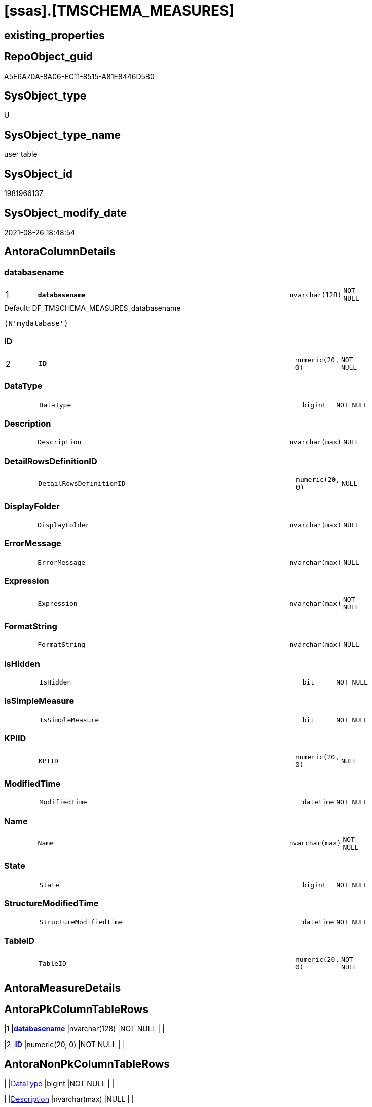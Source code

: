= [ssas].[TMSCHEMA_MEASURES]

== existing_properties

// tag::existing_properties[]
:ExistsProperty--is_repo_managed:
:ExistsProperty--is_ssas:
:ExistsProperty--pk_index_guid:
:ExistsProperty--pk_indexpatterncolumndatatype:
:ExistsProperty--pk_indexpatterncolumnname:
:ExistsProperty--FK:
:ExistsProperty--AntoraIndexList:
:ExistsProperty--Columns:
// end::existing_properties[]

== RepoObject_guid

// tag::RepoObject_guid[]
A5E6A70A-8A06-EC11-8515-A81E8446D5B0
// end::RepoObject_guid[]

== SysObject_type

// tag::SysObject_type[]
U 
// end::SysObject_type[]

== SysObject_type_name

// tag::SysObject_type_name[]
user table
// end::SysObject_type_name[]

== SysObject_id

// tag::SysObject_id[]
1981966137
// end::SysObject_id[]

== SysObject_modify_date

// tag::SysObject_modify_date[]
2021-08-26 18:48:54
// end::SysObject_modify_date[]

== AntoraColumnDetails

// tag::AntoraColumnDetails[]
[#column-databasename]
=== databasename

[cols="d,8m,m,m,m,d"]
|===
|1
|*databasename*
|nvarchar(128)
|NOT NULL
|
|
|===

.Default: DF_TMSCHEMA_MEASURES_databasename
....
(N'mydatabase')
....


[#column-ID]
=== ID

[cols="d,8m,m,m,m,d"]
|===
|2
|*ID*
|numeric(20, 0)
|NOT NULL
|
|
|===


[#column-DataType]
=== DataType

[cols="d,8m,m,m,m,d"]
|===
|
|DataType
|bigint
|NOT NULL
|
|
|===


[#column-Description]
=== Description

[cols="d,8m,m,m,m,d"]
|===
|
|Description
|nvarchar(max)
|NULL
|
|
|===


[#column-DetailRowsDefinitionID]
=== DetailRowsDefinitionID

[cols="d,8m,m,m,m,d"]
|===
|
|DetailRowsDefinitionID
|numeric(20, 0)
|NULL
|
|
|===


[#column-DisplayFolder]
=== DisplayFolder

[cols="d,8m,m,m,m,d"]
|===
|
|DisplayFolder
|nvarchar(max)
|NULL
|
|
|===


[#column-ErrorMessage]
=== ErrorMessage

[cols="d,8m,m,m,m,d"]
|===
|
|ErrorMessage
|nvarchar(max)
|NULL
|
|
|===


[#column-Expression]
=== Expression

[cols="d,8m,m,m,m,d"]
|===
|
|Expression
|nvarchar(max)
|NOT NULL
|
|
|===


[#column-FormatString]
=== FormatString

[cols="d,8m,m,m,m,d"]
|===
|
|FormatString
|nvarchar(max)
|NULL
|
|
|===


[#column-IsHidden]
=== IsHidden

[cols="d,8m,m,m,m,d"]
|===
|
|IsHidden
|bit
|NOT NULL
|
|
|===


[#column-IsSimpleMeasure]
=== IsSimpleMeasure

[cols="d,8m,m,m,m,d"]
|===
|
|IsSimpleMeasure
|bit
|NOT NULL
|
|
|===


[#column-KPIID]
=== KPIID

[cols="d,8m,m,m,m,d"]
|===
|
|KPIID
|numeric(20, 0)
|NULL
|
|
|===


[#column-ModifiedTime]
=== ModifiedTime

[cols="d,8m,m,m,m,d"]
|===
|
|ModifiedTime
|datetime
|NOT NULL
|
|
|===


[#column-Name]
=== Name

[cols="d,8m,m,m,m,d"]
|===
|
|Name
|nvarchar(max)
|NOT NULL
|
|
|===


[#column-State]
=== State

[cols="d,8m,m,m,m,d"]
|===
|
|State
|bigint
|NOT NULL
|
|
|===


[#column-StructureModifiedTime]
=== StructureModifiedTime

[cols="d,8m,m,m,m,d"]
|===
|
|StructureModifiedTime
|datetime
|NOT NULL
|
|
|===


[#column-TableID]
=== TableID

[cols="d,8m,m,m,m,d"]
|===
|
|TableID
|numeric(20, 0)
|NOT NULL
|
|
|===


// end::AntoraColumnDetails[]

== AntoraMeasureDetails

// tag::AntoraMeasureDetails[]

// end::AntoraMeasureDetails[]

== AntoraPkColumnTableRows

// tag::AntoraPkColumnTableRows[]
|1
|*<<column-databasename>>*
|nvarchar(128)
|NOT NULL
|
|

|2
|*<<column-ID>>*
|numeric(20, 0)
|NOT NULL
|
|
















// end::AntoraPkColumnTableRows[]

== AntoraNonPkColumnTableRows

// tag::AntoraNonPkColumnTableRows[]


|
|<<column-DataType>>
|bigint
|NOT NULL
|
|

|
|<<column-Description>>
|nvarchar(max)
|NULL
|
|

|
|<<column-DetailRowsDefinitionID>>
|numeric(20, 0)
|NULL
|
|

|
|<<column-DisplayFolder>>
|nvarchar(max)
|NULL
|
|

|
|<<column-ErrorMessage>>
|nvarchar(max)
|NULL
|
|

|
|<<column-Expression>>
|nvarchar(max)
|NOT NULL
|
|

|
|<<column-FormatString>>
|nvarchar(max)
|NULL
|
|

|
|<<column-IsHidden>>
|bit
|NOT NULL
|
|

|
|<<column-IsSimpleMeasure>>
|bit
|NOT NULL
|
|

|
|<<column-KPIID>>
|numeric(20, 0)
|NULL
|
|

|
|<<column-ModifiedTime>>
|datetime
|NOT NULL
|
|

|
|<<column-Name>>
|nvarchar(max)
|NOT NULL
|
|

|
|<<column-State>>
|bigint
|NOT NULL
|
|

|
|<<column-StructureModifiedTime>>
|datetime
|NOT NULL
|
|

|
|<<column-TableID>>
|numeric(20, 0)
|NOT NULL
|
|

// end::AntoraNonPkColumnTableRows[]

== AntoraIndexList

// tag::AntoraIndexList[]

[#index-PK_TMSCHEMA_MEASURES]
=== PK_TMSCHEMA_MEASURES

* IndexSemanticGroup: xref:other/IndexSemanticGroup.adoc#_no_group[no_group]
+
--
* <<column-databasename>>; nvarchar(128)
* <<column-ID>>; numeric(20, 0)
--
* PK, Unique, Real: 1, 1, 1

// end::AntoraIndexList[]

== AntoraParameterList

// tag::AntoraParameterList[]

// end::AntoraParameterList[]

== Other tags

source: property.RepoObjectProperty_cross As rop_cross


=== AdocUspSteps

// tag::adocuspsteps[]

// end::adocuspsteps[]


=== AntoraReferencedList

// tag::antorareferencedlist[]

// end::antorareferencedlist[]


=== AntoraReferencingList

// tag::antorareferencinglist[]

// end::antorareferencinglist[]


=== exampleUsage

// tag::exampleusage[]

// end::exampleusage[]


=== exampleUsage_2

// tag::exampleusage_2[]

// end::exampleusage_2[]


=== exampleUsage_3

// tag::exampleusage_3[]

// end::exampleusage_3[]


=== exampleUsage_4

// tag::exampleusage_4[]

// end::exampleusage_4[]


=== exampleUsage_5

// tag::exampleusage_5[]

// end::exampleusage_5[]


=== exampleWrong_Usage

// tag::examplewrong_usage[]

// end::examplewrong_usage[]


=== has_execution_plan_issue

// tag::has_execution_plan_issue[]

// end::has_execution_plan_issue[]


=== has_get_referenced_issue

// tag::has_get_referenced_issue[]

// end::has_get_referenced_issue[]


=== has_history

// tag::has_history[]

// end::has_history[]


=== has_history_columns

// tag::has_history_columns[]

// end::has_history_columns[]


=== is_persistence

// tag::is_persistence[]

// end::is_persistence[]


=== is_persistence_check_duplicate_per_pk

// tag::is_persistence_check_duplicate_per_pk[]

// end::is_persistence_check_duplicate_per_pk[]


=== is_persistence_check_for_empty_source

// tag::is_persistence_check_for_empty_source[]

// end::is_persistence_check_for_empty_source[]


=== is_persistence_delete_changed

// tag::is_persistence_delete_changed[]

// end::is_persistence_delete_changed[]


=== is_persistence_delete_missing

// tag::is_persistence_delete_missing[]

// end::is_persistence_delete_missing[]


=== is_persistence_insert

// tag::is_persistence_insert[]

// end::is_persistence_insert[]


=== is_persistence_truncate

// tag::is_persistence_truncate[]

// end::is_persistence_truncate[]


=== is_persistence_update_changed

// tag::is_persistence_update_changed[]

// end::is_persistence_update_changed[]


=== is_repo_managed

// tag::is_repo_managed[]
0
// end::is_repo_managed[]


=== is_ssas

// tag::is_ssas[]
0
// end::is_ssas[]


=== microsoft_database_tools_support

// tag::microsoft_database_tools_support[]

// end::microsoft_database_tools_support[]


=== MS_Description

// tag::ms_description[]

// end::ms_description[]


=== persistence_source_RepoObject_fullname

// tag::persistence_source_repoobject_fullname[]

// end::persistence_source_repoobject_fullname[]


=== persistence_source_RepoObject_fullname2

// tag::persistence_source_repoobject_fullname2[]

// end::persistence_source_repoobject_fullname2[]


=== persistence_source_RepoObject_guid

// tag::persistence_source_repoobject_guid[]

// end::persistence_source_repoobject_guid[]


=== persistence_source_RepoObject_xref

// tag::persistence_source_repoobject_xref[]

// end::persistence_source_repoobject_xref[]


=== pk_index_guid

// tag::pk_index_guid[]
A7E6A70A-8A06-EC11-8515-A81E8446D5B0
// end::pk_index_guid[]


=== pk_IndexPatternColumnDatatype

// tag::pk_indexpatterncolumndatatype[]
nvarchar(128),numeric(20, 0)
// end::pk_indexpatterncolumndatatype[]


=== pk_IndexPatternColumnName

// tag::pk_indexpatterncolumnname[]
databasename,ID
// end::pk_indexpatterncolumnname[]


=== pk_IndexSemanticGroup

// tag::pk_indexsemanticgroup[]

// end::pk_indexsemanticgroup[]


=== ReferencedObjectList

// tag::referencedobjectlist[]

// end::referencedobjectlist[]


=== usp_persistence_RepoObject_guid

// tag::usp_persistence_repoobject_guid[]

// end::usp_persistence_repoobject_guid[]


=== UspExamples

// tag::uspexamples[]

// end::uspexamples[]


=== UspParameters

// tag::uspparameters[]

// end::uspparameters[]

== Boolean Attributes

source: property.RepoObjectProperty WHERE property_int = 1

// tag::boolean_attributes[]

// end::boolean_attributes[]

== sql_modules_definition

// tag::sql_modules_definition[]
[%collapsible]
=======
[source,sql]
----

----
=======
// end::sql_modules_definition[]


